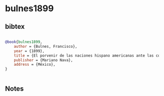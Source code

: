 * bulnes1899




** bibtex

#+NAME: bibtex
#+BEGIN_SRC bibtex

@book{bulnes1899,
    author = {Bulnes, Francisco},
    year = {1899},
    title = {El porvenir de las naciones hispano americanas ante las conquistas recientes de Europa y los Estados Unidos},
    publisher = {Mariano Nava},
    address = {México},
}


#+END_SRC




** Notes

